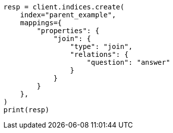 // This file is autogenerated, DO NOT EDIT
// aggregations/bucket/parent-aggregation.asciidoc:16

[source, python]
----
resp = client.indices.create(
    index="parent_example",
    mappings={
        "properties": {
            "join": {
                "type": "join",
                "relations": {
                    "question": "answer"
                }
            }
        }
    },
)
print(resp)
----
